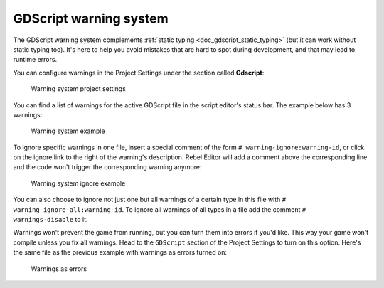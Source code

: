 .. _doc_gdscript_warning_system:

GDScript warning system
=======================

The GDScript warning system complements :ref:`static typing <doc_gdscript_static_typing>`
(but it can work without static typing too). It's here to help you avoid
mistakes that are hard to spot during development, and that may lead
to runtime errors.

You can configure warnings in the Project Settings under the section
called **Gdscript**:

.. figure:: img/typed_gdscript_warning_system_settings.png
   :alt: Warning system project settings

   Warning system project settings

You can find a list of warnings for the active GDScript file in the
script editor's status bar. The example below has 3 warnings:

.. figure:: img/typed_gdscript_warning_example.png
   :alt: Warning system example

   Warning system example

To ignore specific warnings in one file, insert a special comment of the
form ``# warning-ignore:warning-id``, or click on the ignore link to the
right of the warning's description. Rebel Editor will add a comment above the
corresponding line and the code won't trigger the corresponding warning
anymore:

.. figure:: img/typed_gdscript_warning_system_ignore.png
   :alt: Warning system ignore example

   Warning system ignore example

You can also choose to ignore not just one but all warnings of a certain
type in this file with ``# warning-ignore-all:warning-id``. To ignore all
warnings of all types in a file add the comment ``# warnings-disable`` to it.

Warnings won't prevent the game from running, but you can turn them into
errors if you'd like. This way your game won't compile unless you fix
all warnings. Head to the ``GDScript`` section of the Project Settings to
turn on this option. Here's the same file as the previous example with
warnings as errors turned on:

.. figure:: img/typed_gdscript_warning_system_errors.png
   :alt: Warnings as errors

   Warnings as errors
